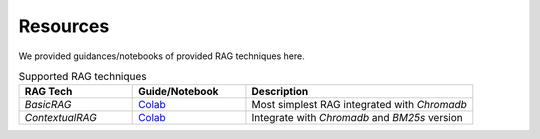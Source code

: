 Resources
========================

We provided guidances/notebooks of provided RAG techniques here.

.. list-table:: Supported RAG techniques
   :widths: 25 25 50
   :header-rows: 1

   * - RAG Tech
     - Guide/Notebook
     - Description
   * - `BasicRAG`
     - `Colab <https://colab.research.google.com/drive/19hzGSQqx-LIsSbnNkV71ipRAIiFingvP>`_
     - Most simplest RAG integrated with `Chromadb`
   * - `ContextualRAG`
     - `Colab <https://colab.research.google.com/drive/1vT2Wl8FzYt25_4CMMg-2vcF4y17iTSjO>`_
     - Integrate with `Chromadb` and `BM25s` version
